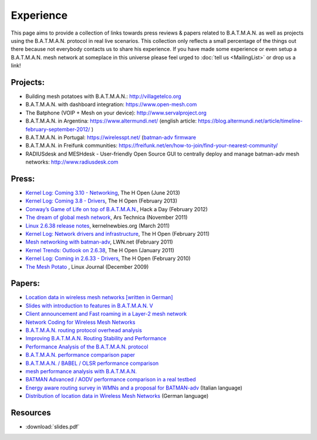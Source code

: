 .. SPDX-License-Identifier: GPL-2.0

Experience
==========

This page aims to provide a collection of links towards press reviews &
papers related to B.A.T.M.A.N. as well as projects using the
B.A.T.M.A.N. protocol in real live scenarios. This collection only
reflects a small percentage of the things out there because not
everybody contacts us to share his experience. If you have made some
experience or even setup a B.A.T.M.A.N. mesh network at someplace in
this universe please feel urged to :doc:`tell us <MailingList>` or drop us a
link!

Projects:
---------

-  Building mesh potatoes with B.A.T.M.A.N.: http://villagetelco.org
-  B.A.T.M.A.N. with dashboard integration: https://www.open-mesh.com
-  The Batphone (VOIP + Mesh on your device):
   http://www.servalproject.org
-  B.A.T.M.A.N. in Argentina: https://www.altermundi.net/ (english
   article:
   https://blog.altermundi.net/article/timeline-february-september-2012/
   )
-  B.A.T.M.A.N. in Portugal: https://wirelesspt.net/ (`batman-adv
   firmware <https://wirelesspt.net/wiki/MvWRT)>`__
-  B.A.T.M.A.N. in Freifunk communities:
   https://freifunk.net/en/how-to-join/find-your-nearest-community/
-  RADIUSdesk and MESHdesk - User-friendly Open Source GUI to centrally
   deploy and manage batman-adv mesh networks: http://www.radiusdesk.com

Press:
------

-  `Kernel Log: Coming 3.10 -
   Networking <http://www.h-online.com/open/features/Kernel-Log-Coming-in-3-10-Part-1-Networking-1885040.html>`__,
   The H Open (June 2013)
-  `Kernel Log: Coming 3.8 -
   Drivers <http://www.h-online.com/open/features/Kernel-Log-Coming-in-3-8-Part-3-Drivers-1802696.html>`__,
   The H Open (February 2013)
-  `Conway’s Game of Life on top of
   B.A.T.M.A.N. <https://hackaday.com/2012/02/04/using-routers-as-displays/>`__,
   Hack a Day (February 2012)
-  `The dream of global mesh
   network <https://arstechnica.com/information-technology/2011/11/the-darknet-plan-netroots-activists-dream-of-global-mesh-network/>`__,
   Ars Technica (November 2011)
-  `Linux 2.6.38 release
   notes <http://kernelnewbies.org/Linux_2_6_38#head-17577655766f585c3c47df886fe91dba276f4c3f>`__,
   kernelnewbies.org (March 2011)
-  `Kernel Log: Network drivers and
   infrastructure <http://www.h-online.com/open/features/Kernel-Log-Coming-in-2-6-38-Part-3-Network-drivers-and-infrastructure-1197480.html>`__,
   The H Open (February 2011)
-  `Mesh networking with
   batman-adv <https://lwn.net/Articles/426947/>`__, LWN.net (February
   2011)
-  `Kernel Trends: Outlook on
   2.6.38 <http://www.h-online.com/open/features/What-s-new-in-Linux-2-6-37-1163376.html?page=6>`__,
   The H Open (January 2011)
-  `Kernel Log: Coming in 2.6.33 -
   Drivers <http://www.h-online.com/open/news/item/Kernel-Log-Coming-in-2-6-33-Part-5-Drivers-931993.html>`__,
   The H Open (February 2010)
-  `The Mesh
   Potato <https://www.linuxjournal.com/magazine/mesh-potato>`__ , Linux
   Journal (December 2009)

Papers:
-------

-  `Location data in wireless mesh networks [written in
   German] <https://downloads.open-mesh.org/batman/papers/Positionsdaten_in_Wireless_Mesh_Networks.pdf>`__
-  `Slides with introduction to features in B.A.T.M.A.N.
   V <https://downloads.open-mesh.org/batman/papers/batman-adv_v_intro.pdf>`__
-  `Client announcement and Fast roaming in a Layer-2 mesh
   network <https://eprints.biblio.unitn.it/archive/00002269/>`__
-  `Network Coding for Wireless Mesh
   Networks <https://downloads.open-mesh.org/batman/papers/batman-adv_network_coding.pdf>`__
-  `B.A.T.M.A.N. routing protocol overhead
   analysis <https://downloads.open-mesh.org/batman/papers/OGMoverhead.pdf>`__
-  `Improving B.A.T.M.A.N. Routing Stability and
   Performance <https://downloads.open-mesh.org/batman/papers/Improving%20BATMAN%20Routing%20Stability%20and%20Performance.pdf>`__
-  `Performance Analysis of the B.A.T.M.A.N.
   protocol <https://downloads.open-mesh.org/batman/papers/SANLAB%20technical%20report.Batrytis.pdf>`__
-  `B.A.T.M.A.N. performance comparison
   paper <http://wirelessafrica.meraka.org.za/wiki/images/9/98/Batman_ifip.pdf>`__
-  `B.A.T.M.A.N. / BABEL / OLSR performance
   comparison <https://ro.uow.edu.au/cgi/viewcontent.cgi?article=1747&amp;context=infopapers>`__
-  `mesh performance analysis with
   B.A.T.M.A.N. <https://users.ece.gatech.edu/~cortes/files/Wi-Me.pdf>`__
-  `BATMAN Advanced / AODV performance comparison in a real
   testbed <https://www.kom.tu-darmstadt.de/en/research-results/publications/publications-details/publications/SKH11-1/>`__
-  `Energy aware routing survey in WMNs and a proposal for
   BATMAN-adv <https://downloads.open-mesh.org/batman/papers/WMNs%20protocols%20survey%20and%20a%20real%20scenario%20with%20BATMAN-adv.pdf>`__
   (Italian language)
-  `Distribution of location data in Wireless Mesh
   Networks <https://downloads.open-mesh.org/batman/papers/Positionsdaten_in_Wireless_Mesh_Networks.pdf>`__
   (German language)

Resources
---------

* :download:`slides.pdf`
